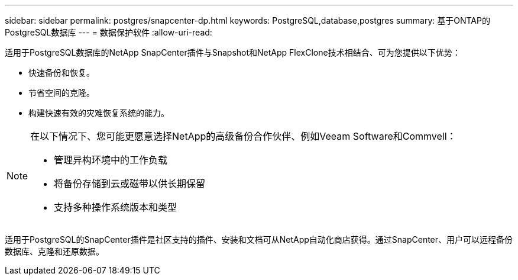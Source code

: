 ---
sidebar: sidebar 
permalink: postgres/snapcenter-dp.html 
keywords: PostgreSQL,database,postgres 
summary: 基于ONTAP的PostgreSQL数据库 
---
= 数据保护软件
:allow-uri-read: 


[role="lead"]
适用于PostgreSQL数据库的NetApp SnapCenter插件与Snapshot和NetApp FlexClone技术相结合、可为您提供以下优势：

* 快速备份和恢复。
* 节省空间的克隆。
* 构建快速有效的灾难恢复系统的能力。


[NOTE]
====
在以下情况下、您可能更愿意选择NetApp的高级备份合作伙伴、例如Veeam Software和Commvell：

* 管理异构环境中的工作负载
* 将备份存储到云或磁带以供长期保留
* 支持多种操作系统版本和类型


====
适用于PostgreSQL的SnapCenter插件是社区支持的插件、安装和文档可从NetApp自动化商店获得。通过SnapCenter、用户可以远程备份数据库、克隆和还原数据。
